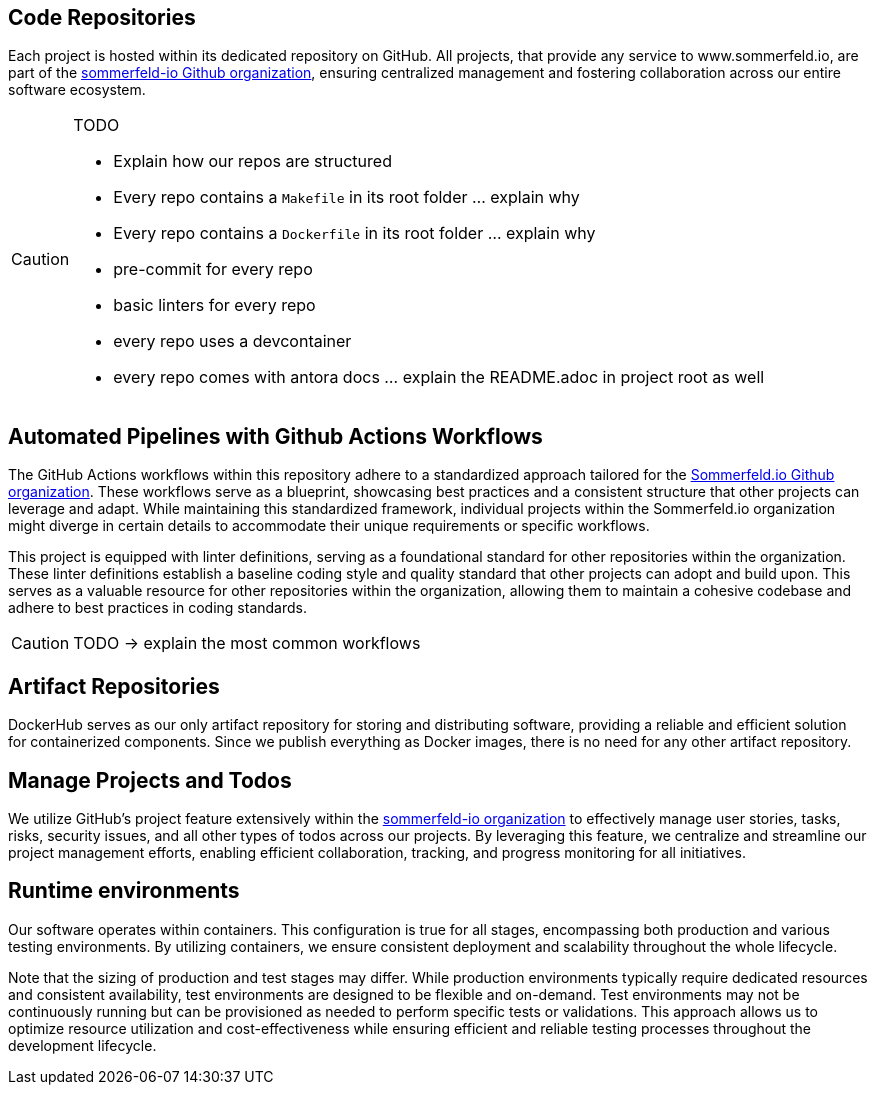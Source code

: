 == Code Repositories
Each project is hosted within its dedicated repository on GitHub. All projects, that provide any service to www.sommerfeld.io, are part of the link:https://github.com/sommerfeld-io[sommerfeld-io Github organization], ensuring centralized management and fostering collaboration across our entire software ecosystem.

[CAUTION]
====
.TODO
* Explain how our repos are structured
* Every repo contains a `Makefile` in its root folder ... explain why
* Every repo contains a `Dockerfile` in its root folder ... explain why
* pre-commit for every repo
* basic linters for every repo
* every repo uses a devcontainer
* every repo comes with antora docs ... explain the README.adoc in project root as well
====

== Automated Pipelines with Github Actions Workflows
The GitHub Actions workflows within this repository adhere to a standardized approach tailored for the link:https://github.com/sommerfeld-io[Sommerfeld.io Github organization]. These workflows serve as a blueprint, showcasing best practices and a consistent structure that other projects can leverage and adapt. While maintaining this standardized framework, individual projects within the Sommerfeld.io organization might diverge in certain details to accommodate their unique requirements or specific workflows.

This project is equipped with linter definitions, serving as a foundational standard for other repositories within the organization. These linter definitions establish a baseline coding style and quality standard that other projects can adopt and build upon. This serves as a valuable resource for other repositories within the organization, allowing them to maintain a cohesive codebase and adhere to best practices in coding standards.

CAUTION: TODO -> explain the most common workflows

== Artifact Repositories
DockerHub serves as our only artifact repository for storing and distributing software, providing a reliable and efficient solution for containerized components. Since we publish everything as Docker images, there is no need for any other artifact repository.

== Manage Projects and Todos
We utilize GitHub's project feature extensively within the link:https://github.com/sommerfeld-io[sommerfeld-io organization] to effectively manage user stories, tasks, risks, security issues, and all other types of todos across our projects. By leveraging this feature, we centralize and streamline our project management efforts, enabling efficient collaboration, tracking, and progress monitoring for all initiatives.

== Runtime environments
Our software operates within containers. This configuration is true for all stages, encompassing both production and various testing environments. By utilizing containers, we ensure consistent deployment and scalability throughout the whole lifecycle.

Note that the sizing of production and test stages may differ. While production environments typically require dedicated resources and consistent availability, test environments are designed to be flexible and on-demand. Test environments may not be continuously running but can be provisioned as needed to perform specific tests or validations. This approach allows us to optimize resource utilization and cost-effectiveness while ensuring efficient and reliable testing processes throughout the development lifecycle.
